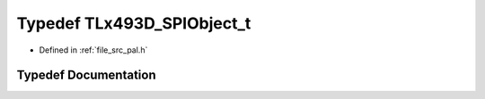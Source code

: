.. _exhale_typedef_pal_8h_1a5f2b8e73af081722938ee2b0d8747719:

Typedef TLx493D_SPIObject_t
===========================

- Defined in :ref:`file_src_pal.h`


Typedef Documentation
---------------------


.. doxygentypedef:: TLx493D_SPIObject_t
   :project: XENSIV 3D Magnetic Sensors Arduino Library